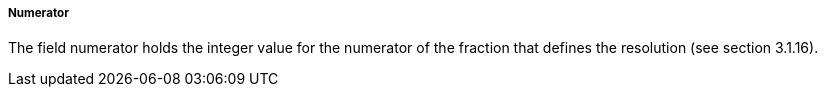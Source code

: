 ===== Numerator
The field +numerator+ holds the integer value for the numerator of the fraction that defines the resolution (see section 3.1.16).

